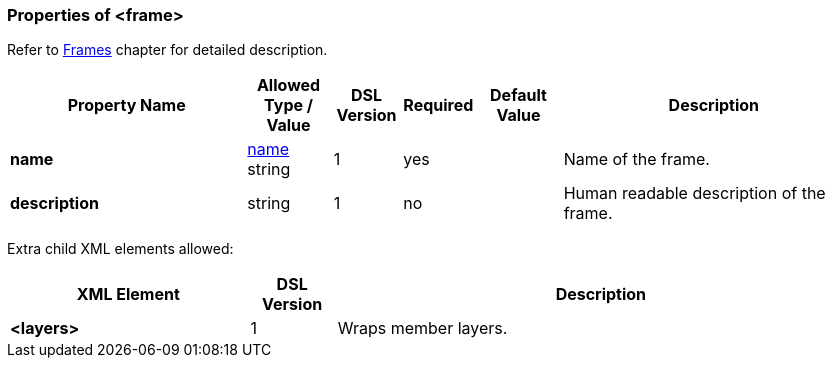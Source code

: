 <<<
[[appendix-frame]]
=== Properties of &lt;frame&gt; ===
Refer to <<frames-frames, Frames>> chapter
for detailed description. 

[cols="^.^28,^.^10,^.^8,^.^8,^.^10,36", options="header"]
|===
|Property Name|Allowed Type / Value|DSL Version|Required|Default Value ^.^|Description

|**name**|<<intro-names, name>> string|1|yes||Name of the frame.
|**description**|string|1|no||Human readable description of the frame.
|===

Extra child XML elements allowed:

[cols="^.^28,^.^10,62", options="header"]
|===
|XML Element|DSL Version ^.^|Description
|**&lt;layers&gt;**|1|Wraps member layers.
|===

